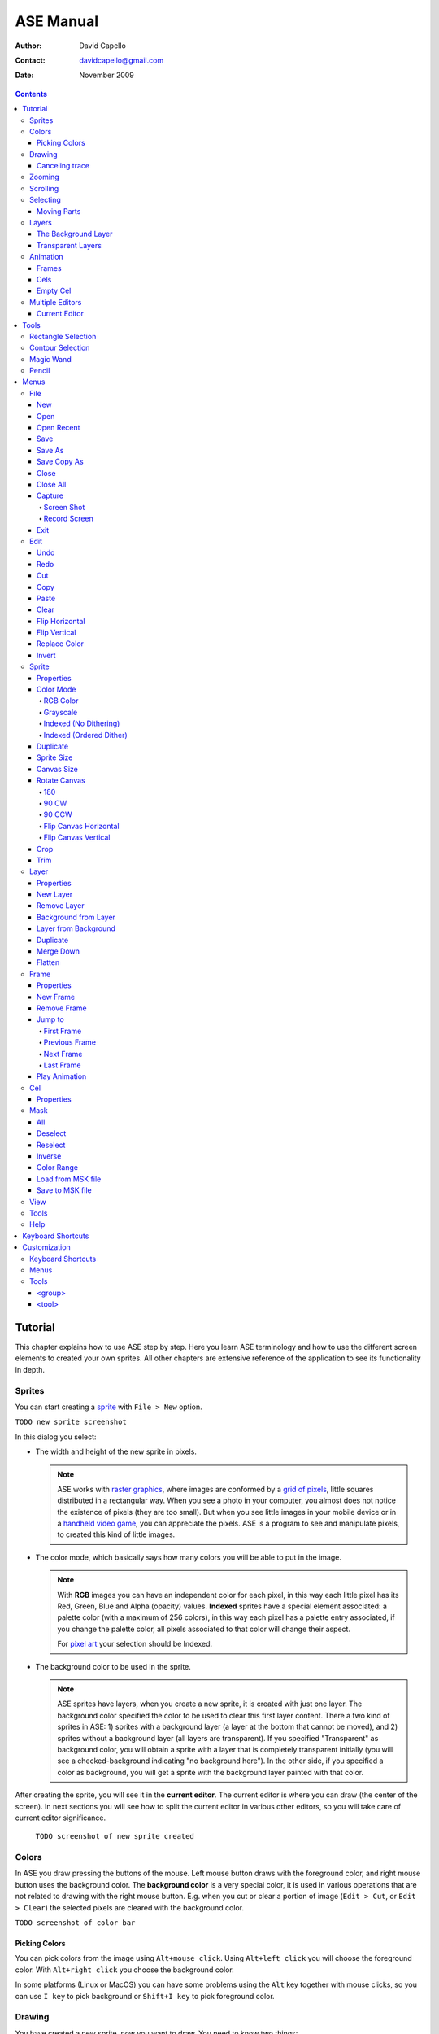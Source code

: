 ============
 ASE Manual
============

:Author: David Capello
:Contact: davidcapello@gmail.com
:Date: November 2009

.. contents::

----------
 Tutorial
----------

This chapter explains how to use ASE step by step. Here you learn ASE
terminology and how to use the different screen elements to created
your own sprites. All other chapters are extensive reference of the
application to see its functionality in depth.

Sprites
=======

You can start creating a `sprite <http://en.wikipedia.org/wiki/Sprite_(computer_graphics)>`__
with ``File > New`` option.

``TODO new sprite screenshot``

In this dialog you select:

- The width and height of the new sprite in pixels.

  .. note::

    ASE works with `raster graphics <http://en.wikipedia.org/wiki/Raster_image>`__,
    where images are conformed by a
    `grid of pixels <http://en.wikipedia.org/wiki/Pixel>`__,
    little squares distributed in a rectangular way. When you
    see a photo in your computer, you almost does not notice the
    existence of pixels (they are too small). But when you see little
    images in your mobile device or in a
    `handheld video game <http://en.wikipedia.org/wiki/Handheld_game_device>`__,
    you can appreciate the pixels. ASE is a program to see and manipulate
    pixels, to created this kind of little images.

- The color mode, which basically says how many colors you will be able to put in the image.

  .. note::

    With **RGB** images you can have an independent color for each pixel, in
    this way each little pixel has its Red, Green, Blue and Alpha
    (opacity) values. **Indexed** sprites have a special element associated:
    a palette color (with a maximum of 256 colors), in this way each
    pixel has a palette entry associated, if you change the palette
    color, all pixels associated to that color will change their aspect.

    For `pixel art <http://en.wikipedia.org/wiki/Pixel_art>`__ your selection
    should be Indexed.

- The background color to be used in the sprite.

  .. note::

    ASE sprites have layers, when you create a new sprite, it is created
    with just one layer. The background color specified the color to be
    used to clear this first layer content. There a two kind of sprites
    in ASE: 1) sprites with a background layer (a layer at the bottom
    that cannot be moved), and 2) sprites without a background layer
    (all layers are transparent). If you specified "Transparent" as
    background color, you will obtain a sprite with a layer that is
    completely transparent initially (you will see a checked-background
    indicating "no background here"). In the other side, if you
    specified a color as background, you will get a sprite with the
    background layer painted with that color.

After creating the sprite, you will see it in the **current editor**. The
current editor is where you can draw (the center of the screen).
In next sections you will see how to split the current editor in
various other editors, so you will take care of current editor
significance.

  ``TODO screenshot of new sprite created``

Colors
======

In ASE you draw pressing the buttons of the mouse. Left mouse button
draws with the foreground color, and right mouse button uses the
background color. The **background color** is a very special color, it is
used in various operations that are not related to drawing with the
right mouse button. E.g. when you cut or clear a portion of image
(``Edit > Cut``, or ``Edit > Clear``) the selected pixels are cleared with
the background color.

``TODO screenshot of color bar``

Picking Colors
--------------

You can pick colors from the image using ``Alt+mouse click``. Using
``Alt+left click`` you will choose the foreground color. With ``Alt+right
click`` you choose the background color.

In some platforms (Linux or MacOS) you can have some problems
using the ``Alt`` key together with mouse clicks, so you can
use ``I key`` to pick background or ``Shift+I key`` to pick
foreground color.

Drawing
=======

You have created a new sprite, now you want to draw. You need to know two things:

 - Where you draw: the current editor shows the selected sprite
   in tabs.

   ``TODO screenshot a selected tab and the editor showing the sprite``

 - With what you draw: there are various elements that are used when you draw in the sprite
   tool, color, pen, and other configuration that modifies how you draw (e.g. snap to grid,
   patterned mode, etc.).

You will notice that a sprite is not just one image, it can have
frames and layers, so in next sections, the first point ("Where you
draw") will take more importance when you want to manage various
sprites, with frames, and layers at the same time. Right now let's
keep it simple, just one sprite with just one image.

To draw you can use one of the tools at the right of the screen:

``TODO screenshot of tool bar``

By default the `Pencil`_ tool is selected (if it is not selected, you
can press the |pencil icon| icon to select it). The pencil is one of the most
basic tools: You press the left mouse button, hold it, drag the mouse
and then release the same button. This will draw a freehanded trace
using the selected foreground color.

.. |pencil icon| image:: pencil_icon.png

Canceling trace
---------------

If you do not like the last trace you drew, you can press ``Ctrl+Z``
or select ``Edit > Undo`` menu option to undo it. Also, you can cancel
the trace before releasing left mouse button (in this case there are
no need to Undo):

 1. while you are pressing left mouse button,
 2. press right button,
 3. then release left button,
 4. and finally release the right mouse button.

In this way you cancel the trace you was drawing (the whole trace will
disappear instantaneously). You can do the same procedure inverting the
mouse buttons. E.g. if you start with right mouse button (background
color), you can cancel using left button.

Zooming
=======

You can zoom using the ``mouse wheel`` or just pressing the numbers ``1``, ``2``,
``3``, ``4``, ``5``, or ``6`` in the keyboard. When you zoom, the pixel above
the mouse cursor will be centered in the current editor.

Scrolling
=========

Selecting
=========

Moving Parts
------------

Layers
======

The Background Layer
--------------------

Transparent Layers 
------------------

Animation
=========

Frames
------

Cels
----

As each sprite has a set of layers and frames, you can imagine them
as a grid, where layers are rows and frames are columns. Each little
cell of this grid is called: cel. A cel is an image located in specific
layer, in a specific frame, with a specific position (x, y)
and with other properties like "opacity" (transparency level).

[TODO Animation editor screenshot]

Empty Cel
---------

.. _empty cel:

When a transparent layer is completely invisible in a specific frame
(it does not contain any pixel of any color), you are in an empty cel.
It means this cel is not consuming any memory because its image
does not even exist.

You can remove a non-empty cel using the clear_ command in a transparent
layer.

Multiple Editors
================

Current Editor
--------------

-------
 Tools
-------

Rectangle Selection
===================

Contour Selection
=================

Magic Wand
==========

Pencil
======

-------
 Menus
-------

In this chapter you have explained each functionality of ASE that is
accessible from menus. Some options have a keyboard shortcut associated
to be quickly executed.

File
====

New
---

.. admonition:: Keyboard shortcut:

   Ctrl+N

Creates a new sprite.

Open
----

.. admonition:: Keyboard shortcut:

   Ctrl+O

Opens an existent sprite in the disk.

Open Recent
-----------

Save
----

.. admonition:: Keyboard shortcut:

   Ctrl+S

Save As
-------

.. admonition:: Keyboard shortcut:

   Ctrl+Shift+S

Save Copy As
------------

.. admonition:: Keyboard shortcut:

   Ctrl+Shift+C

Close
-----

.. admonition:: Keyboard shortcut:

   Ctrl+W

Closes the current sprite. If there are modifications in the sprite, you will see a confirmation dialog.

``TODO close warning screenshot``

You can close sprites pressing the middle mouse button above a tab.

``TODO closing through tab + middle mouse button screenshot``

Close All
---------

.. admonition:: Keyboard shortcut:

   Ctrl+Shift+N

Capture
-------

Screen Shot
'''''''''''

Record Screen
'''''''''''''

Exit
----

Edit
====

Undo
----

.. admonition:: Keyboard shortcut:

   Ctrl+U

Redo
----

.. admonition:: Keyboard shortcut:

   Ctrl+R

Cut
---

.. admonition:: Keyboard shortcut:

   Ctrl+X

Copy
----

.. admonition:: Keyboard shortcut:

   Ctrl+C

Paste
-----

.. admonition:: Keyboard shortcut:

   Ctrl+V

Clear
-----

.. admonition:: Keyboard shortcut:

   Del (or Backspace)

This command has different behavior depending in which layer you use it:

 - In the background layer: If there are something selected, the
   selected region is cleared with the background color. If nothing
   is selected the entire cel is cleared with the background color.
 - In a transparent layer: If there are something selected, the
   selected region is cleared with transparent color. If nothing
   is selected the entire cel is removed from the layer, so an
   `empty cel`_ is left.

Flip Horizontal
---------------

.. admonition:: Keyboard shortcut:

   Shift+H

Flip Vertical
-------------

.. admonition:: Keyboard shortcut:

   Shift+V

Replace Color
-------------

.. admonition:: Keyboard shortcut:

   Shift+R

Invert
------

.. admonition:: Keyboard shortcut:

   Ctrl+I

Sprite
======

Properties
----------

Color Mode
----------

RGB Color
'''''''''

Grayscale
'''''''''

Indexed (No Dithering)
''''''''''''''''''''''

Indexed (Ordered Dither)
''''''''''''''''''''''''

Duplicate
---------

Sprite Size
-----------

Canvas Size
-----------

Rotate Canvas
-------------

180
'''

90 CW
'''''

90 CCW
''''''

Flip Canvas Horizontal
''''''''''''''''''''''

Flip Canvas Vertical
''''''''''''''''''''

Crop
----

Trim
----

Layer
=====

Properties
----------

New Layer
---------

Remove Layer
------------

Background from Layer
---------------------

Layer from Background
---------------------

Duplicate
---------

Merge Down
----------

Flatten
-------


Frame
=====

Properties
----------

New Frame
---------

Remove Frame
------------

Jump to
-------

First Frame
'''''''''''

Previous Frame
''''''''''''''

Next Frame
''''''''''

Last Frame
''''''''''

Play Animation
--------------

Cel
===

Properties
----------


Mask
====

All
---

Deselect
--------

Reselect
--------

Inverse
-------

Color Range
-----------

Load from MSK file
------------------

Save to MSK file
----------------

View
====

Tools
=====

Help
====

--------------------
 Keyboard Shortcuts
--------------------

---------------
 Customization
---------------

Here you have some explanation about how to customize your own copy of
ASE. Take care of all modifications you made in configuration files, and
make sure you have a backup copy of everything.

Most of the customizable UI elements are taken from ``<ase-folder>/data/gui.xml`` file.

Keyboard Shortcuts
==================

::

  <gui>

    <keyboard>
    </keyboard>

  </gui>

Menus
=====

::

  <gui>

    <menus>
    </menus>

  </gui>

Tools
=====

In the ``data/gui.xml`` file you will found a the following sections:

::

  <gui>

    <tools>
      <group ... >
        <tool ... />
      </group>
    </tools>

  </gui>

In the ``<tools>`` section you have the set of available tools in ASE
separated by groups (``<group>`` elements). Each group has a set of tools (``<tool>`` elements). 

<group>
-------

::

   <group id="..."
          text="...">

     <tool ... />
     <tool ... />
     <tool ... />
   </group>

<tool>
------

::

   <tool id="..."
         text="..."
         ink="..."
         controller="..."
         pointshape="..."
         intertwine="..."
       />

The ``id`` attribute is used to identify the tool, it must be unique
between all tools.  The ``text`` attribute specified the name of the
tool shown to the user.

The ``ink`` attribute indicates what the tool does, e.g. paint,
select, pick a color, etc. Available inks are:

 - selection
 - paint (paint with fg or bg, depending if left or right button was used)
 - paint_fg
 - paint_bg
 - eraser
 - replace_fg_with_bg
 - replace_bg_with_fg
 - pick_fg
 - pick_bg
 - scroll
 - move
 - shade
 - blur
 - jumble

The ``controller`` specifies how mouse buttons are controlled.
Available controllers are:

 - freehand (e.g. pencil)
 - point_by_point (e.g. polygon)
 - one_point (e.g. paint bucket)
 - two_points (e.g. lines, rectangles, etc.)
 - four_points (e.g. bezier lines)

The ``pointshape`` is the way a mouse point will be converted to an area
in the image. Available points:

 - pixel
 - pen
 - floodfill
 - spray

The ``intertwiner`` says how mouse points should be joined.
Available intertwiners:

 - none
 - as_lines
 - as_bezier
 - as_rectangles
 - as_ellipses
